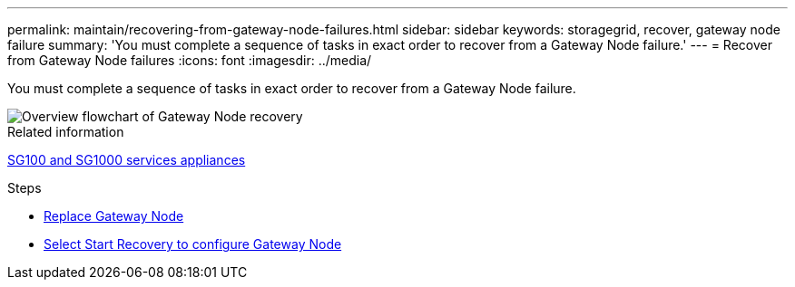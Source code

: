 ---
permalink: maintain/recovering-from-gateway-node-failures.html
sidebar: sidebar
keywords: storagegrid, recover, gateway node failure
summary: 'You must complete a sequence of tasks in exact order to recover from a Gateway Node failure.'
---
= Recover from Gateway Node failures
:icons: font
:imagesdir: ../media/

[.lead]
You must complete a sequence of tasks in exact order to recover from a Gateway Node failure.

image::../media/overview_api_gateway_node_recovery.png[Overview flowchart of Gateway Node recovery]

.Related information

xref:../sg100-1000/index.adoc[SG100 and SG1000 services appliances]

.Steps

* xref:replacing-gateway-node.adoc[Replace Gateway Node]
* xref:selecting-start-recovery-to-configure-gateway-node.adoc[Select Start Recovery to configure Gateway Node]
